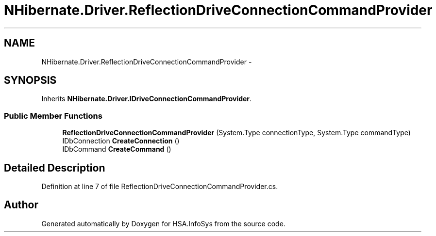 .TH "NHibernate.Driver.ReflectionDriveConnectionCommandProvider" 3 "Fri Jul 5 2013" "Version 1.0" "HSA.InfoSys" \" -*- nroff -*-
.ad l
.nh
.SH NAME
NHibernate.Driver.ReflectionDriveConnectionCommandProvider \- 
.SH SYNOPSIS
.br
.PP
.PP
Inherits \fBNHibernate\&.Driver\&.IDriveConnectionCommandProvider\fP\&.
.SS "Public Member Functions"

.in +1c
.ti -1c
.RI "\fBReflectionDriveConnectionCommandProvider\fP (System\&.Type connectionType, System\&.Type commandType)"
.br
.ti -1c
.RI "IDbConnection \fBCreateConnection\fP ()"
.br
.ti -1c
.RI "IDbCommand \fBCreateCommand\fP ()"
.br
.in -1c
.SH "Detailed Description"
.PP 
Definition at line 7 of file ReflectionDriveConnectionCommandProvider\&.cs\&.

.SH "Author"
.PP 
Generated automatically by Doxygen for HSA\&.InfoSys from the source code\&.
